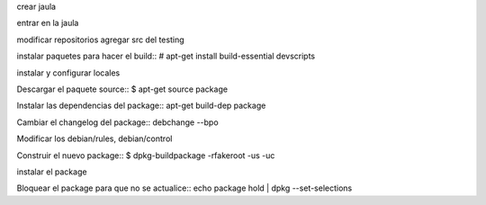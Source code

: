 crear jaula

entrar en la jaula

modificar repositorios agregar src del testing

instalar paquetes para hacer el build::
# apt-get install build-essential devscripts

instalar y configurar locales

Descargar el paquete source::
$ apt-get source package

Instalar las dependencias del package::
apt-get build-dep package

Cambiar el changelog del package::
debchange --bpo

Modificar los debian/rules, debian/control

Construir el nuevo package::
$ dpkg-buildpackage -rfakeroot -us -uc

instalar el package

Bloquear el package para que no se actualice::
echo package hold | dpkg --set-selections 

